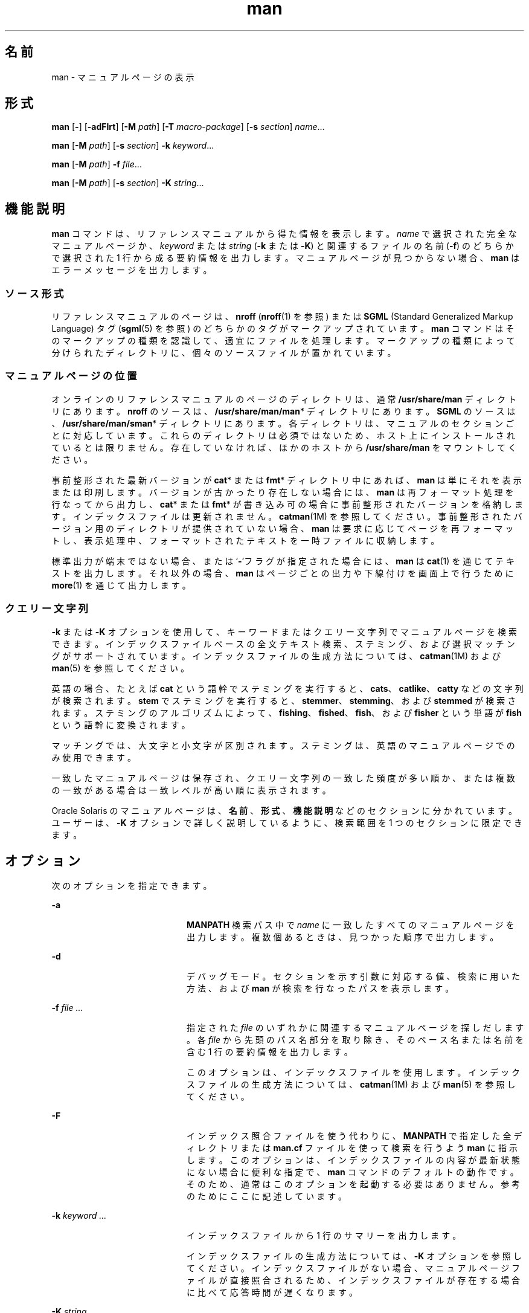 '\" te
.\" Copyright (c) 2008, 2011, Oracle and/or its affiliates. All rights reserved.
.\" Copyright (c) 1980 Regents of the University of California. The Berkeley software License Agreement specifies the terms and conditions for redistribution.
.TH man 1 "2011 年 8 月 16 日" "SunOS 5.11" "ユーザーコマンド"
.SH 名前
man \- マニュアルページの表示
.SH 形式
.LP
.nf
\fBman\fR [\fB-\fR] [\fB-adFlrt\fR] [\fB-M\fR \fIpath\fR] [\fB-T\fR \fImacro-package\fR] [\fB-s\fR \fIsection\fR] \fIname\fR...
.fi

.LP
.nf
\fBman\fR [\fB-M\fR \fIpath\fR] [\fB-s\fR \fIsection\fR] \fB-k\fR \fIkeyword\fR...
.fi

.LP
.nf
\fBman\fR [\fB-M\fR \fIpath\fR] \fB-f\fR \fIfile\fR...
.fi

.LP
.nf
\fBman\fR [\fB-M\fR \fIpath\fR]  [\fB-s\fR \fIsection\fR] \fB-K\fR \fIstring\fR...
.fi

.SH 機能説明
.sp
.LP
\fBman\fR コマンドは、リファレンスマニュアルから得た情報を表示します。\fIname\fR で選択された完全なマニュアルページか、\fIkeyword\fR または \fIstring\fR (\fB-k\fR または \fB-K\fR) と関連するファイルの名前 (\fB-f\fR) のどちらかで選択された 1 行から成る要約情報を出力します。マニュアルページが見つからない場合、\fBman\fR はエラーメッセージを出力します。
.SS "ソース形式"
.sp
.LP
リファレンスマニュアルのページは、\fBnroff\fR (\fBnroff\fR(1) を参照) または \fBSGML\fR (Standard Generalized Markup Language) タグ (\fBsgml\fR(5) を参照) のどちらかのタグがマークアップされています。\fBman\fR コマンドはそのマークアップの種類を認識して、適宜にファイルを処理します。マークアップの種類によって分けられたディレクトリに、個々のソースファイルが置かれています。
.SS "マニュアルページの位置"
.sp
.LP
オンラインのリファレンスマニュアルのページのディレクトリは、通常 \fB/usr/share/man\fR ディレクトリにあります。\fBnroff\fR のソースは、\fB/usr/share/man/man\fR* ディレクトリにあります。\fBSGML\fR のソースは、\fB/usr/share/man/sman\fR* ディレクトリにあります。各ディレクトリは、マニュアルのセクションごとに対応しています。これらのディレクトリは必須ではないため、ホスト上にインストールされているとは限りません。存在していなければ、ほかのホストから \fB/usr/share/man\fR をマウントしてください。
.sp
.LP
事前整形された最新バージョンが \fBcat\fR* または \fBfmt\fR* ディレクトリ中にあれば、\fBman\fR は単にそれを表示または印刷します。バージョンが古かったり存在しない場合には、\fBman\fR は再フォーマット処理を行なってから出力し、\fBcat\fR* または \fBfmt\fR* が書き込み可の場合に事前整形されたバージョンを格納します。インデックスファイルは更新されません。\fBcatman\fR(1M) を参照してください。事前整形されたバージョン用のディレクトリが提供されていない場合、\fBman\fR は要求に応じてページを再フォーマットし、表示処理中、フォーマットされたテキストを一時ファイルに収納します。\fB\fR
.sp
.LP
標準出力が端末ではない場合、または `\fB-\fR'フラグが指定された場合には、\fBman\fR は \fBcat\fR(1) を通じてテキストを出力します。それ以外の場合、\fBman\fR はページごとの出力や下線付けを画面上で行うために \fBmore\fR(1) を通じて出力します。
.SS "クエリー文字列"
.sp
.LP
\fB-k\fR または \fB-K\fR オプションを使用して、キーワードまたはクエリー文字列でマニュアルページを検索できます。 インデックスファイルベースの全文テキスト検索、ステミング、および選択マッチングがサポートされています。インデックスファイルの生成方法については、\fBcatman\fR(1M) および \fBman\fR(5) を参照してください。
.sp
.LP
英語の場合、たとえば \fBcat\fR という語幹でステミングを実行すると、\fBcats\fR、\fBcatlike\fR、\fBcatty\fR などの文字列が検索されます。\fBstem\fR でステミングを実行すると、\fBstemmer\fR、\fBstemming\fR、および \fBstemmed\fR が検索されます。ステミングのアルゴリズムによって、\fBfishing\fR、\fBfished\fR、\fBfish\fR、および \fBfisher\fR という単語が \fBfish\fR という語幹に変換されます。
.sp
.LP
マッチングでは、大文字と小文字が区別されます。ステミングは、英語のマニュアルページでのみ使用できます。
.sp
.LP
一致したマニュアルページは保存され、クエリー文字列の一致した頻度が多い順か、または複数の一致がある場合は一致レベルが高い順に表示されます。
.sp
.LP
Oracle Solaris のマニュアルページは、\fB名前\fR、\fB形式\fR、\fB機能説明\fR などのセクションに分かれています。ユーザーは、\fB-K\fR オプションで詳しく説明しているように、検索範囲を 1 つのセクションに限定できます。
.SH オプション
.sp
.LP
次のオプションを指定できます。
.sp
.ne 2
.mk
.na
\fB\fB-a\fR\fR
.ad
.RS 20n
.rt  
\fBMANPATH\fR 検索パス中で \fIname\fR に一致したすべてのマニュアルページを出力します。複数個あるときは、見つかった順序で出力します。
.RE

.sp
.ne 2
.mk
.na
\fB\fB-d\fR\fR
.ad
.RS 20n
.rt  
デバッグモード。セクションを示す引数に対応する値、検索に用いた方法、および \fBman\fR が検索を行なったパスを表示します。 
.RE

.sp
.ne 2
.mk
.na
\fB\fB-f\fR \fIfile ...\fR\fR
.ad
.RS 20n
.rt  
\fB\fR指定された \fIfile\fR のいずれかに関連するマニュアルページを探しだします。各 \fIfile\fR から先頭のパス名部分を取り除き、そのベース名または名前を含む 1 行の要約情報を出力します。  
.sp
このオプションは、インデックスファイルを使用します。 インデックスファイルの生成方法については、\fBcatman\fR(1M) および \fBman\fR(5) を参照してください。
.RE

.sp
.ne 2
.mk
.na
\fB\fB-F\fR \fR
.ad
.RS 20n
.rt  
インデックス照合ファイルを使う代わりに、\fBMANPATH\fR で指定した全ディレクトリまたは \fBman.cf\fR ファイルを使って検索を行うよう \fBman\fR に指示します。 このオプションは、インデックスファイルの内容が最新状態にない場合に便利な指定で、\fBman\fR コマンドのデフォルトの動作です。そのため、通常はこのオプションを起動する必要はありません。参考のためにここに記述しています。
.RE

.sp
.ne 2
.mk
.na
\fB\fB-k\fR \fIkeyword ...\fR\fR
.ad
.RS 20n
.rt  
インデックスファイルから 1 行のサマリーを出力します。 
.sp
インデックスファイルの生成方法については、\fB-K\fR オプションを参照してください。インデックスファイルがない場合、マニュアルページファイルが直接照合されるため、インデックスファイルが存在する場合に比べて応答時間が遅くなります。
.RE

.sp
.ne 2
.mk
.na
\fB\fB-K\fR \fIstring ...\fR\fR
.ad
.RS 20n
.rt  
指定した文字列をインデックスファイルから検索します。インデックスファイルがない場合、マニュアルページファイルに対して直接検索が実行されるため、検索速度が非常に遅くなります。
.sp
検索オプション引数で左から 1 番目のテキストとしてセクション名を追加し、その最後にコロン (\fB:\fR) を付けて \fI"セクション名: クエリー文字列"\fR のようにすると、そのクエリー文字列の検索は指定したセクションに対してのみ実行されます。指定したセクション名が存在しない場合、この指定は無視され、マニュアルページ全体に対して検索が実行されます。
.sp
\fB-f\fR、\fB-k\fR、または \fB-K\fR によって使用されるインデックスファイルは、\fBman\fR(5) で指定されている \fBrestart_fmli\fR アクチュエータで指定されたマニュアルページパッケージのインストール中に SMF サービスによって自動的に生成されるか、または \fBcatman\fR(1M) で \fB-w\fR オプションを指定して手動で生成します。
.RE

.sp
.ne 2
.mk
.na
\fB\fB-l\fR\fR
.ad
.RS 20n
.rt  
検索パス内にある、\fIname\fR に一致するマニュアルページをすべて一覧表示します。
.RE

.sp
.ne 2
.mk
.na
\fB\fB-M\fR \fIpath\fR\fR
.ad
.RS 20n
.rt  
マニュアルページ用に別の検索パスを指定します。\fIpath\fR には、マニュアルページのディレクトリサブツリーを含んだディレクトリの名前をコロンで区切って記述します。たとえば \fIpath\fR の値として \fB/usr/share/man:/usr/local/man\fR と指定すると、\fBman\fR は最初に標準のディレクトリを検索し、次に \fB/usr/local/man\fR を検索して \fIname\fR を探します。\fB-f\fR、\fB-k\fR または \fB-K\fR オプションとともに使用する場合は、\fB-M\fR オプションを最初に記述する必要があります。\fIpath\fR 中の各ディレクトリ中には、各セクションにつき 1 つの \fBman\fR* または \fBsman\fR* という名のサブディレクトリが存在していると見なされます。このオプションは、\fBMANPATH\fR 環境変数より優先されます。
.RE

.sp
.ne 2
.mk
.na
\fB\fB-r\fR\fR
.ad
.RS 20n
.rt  
マニュアルページを再フォーマットするだけで、結果の表示は行いません。この指定は、\fBman\fR \fB-\fR \fB-t\fR \fIname\fR と同等です。
.RE

.sp
.ne 2
.mk
.na
\fB\fB-s\fR \fIsection ...\fR\fR
.ad
.RS 20n
.rt  
\fBman\fR で検索するマニュアルのセクションを指定します。\fIsection\fR 引数に対応するディレクトリだけを検索して \fIname\fR を探します。\fIsection\fR の値は 1 桁の数字で、検索対象のセクション名を伴う場合もあります (たとえば、"\fB3lib\fR")。または、\fIsection\fR を 1 つの単語 (たとえば、\fBlocal\fR、\fBnew\fR、\fBold\fR、\fBpublic\fR) にすることもできます。また、\fIsection\fR は 1 文字の場合もあります。複数のセクションを指定するには、各セクションをコンマで区切ります。このオプションは、\fBMANPATH\fR 環境変数や \fBman.cf\fR ファイルより優先されます。\fBman\fR で検索を実行する方法の説明については、後続の「検索パス」を参照してください。\fB\fR\fB\fR
.RE

.sp
.ne 2
.mk
.na
\fB\fB-t\fR\fR
.ad
.RS 20n
.rt  
\fBman\fR は、指定されたマニュアルページが、適切なラスター出力デバイス用に \fBtroff\fR されるようにします (\fBtroff\fR(1) を参照)。\fB-\fR と \fB-t\fR の両オプションがともに指定された場合、\fBman\fR は指定された各 \fIname\fR の \fBtroff\fR バージョンを (必要であれば) 更新しますが、結果の出力は行いません。
.RE

.sp
.ne 2
.mk
.na
\fB\fB-T\fR \fImacro-package\fR\fR
.ad
.RS 20n
.rt  
マニュアルページをフォーマットする際、\fB/usr/share/lib/tmac/an\fR に定義されている標準の \fB-man\fR マクロの代わりに、\fImacro-package\fR が示すパッケージを使用します。デフォルトの検索パスの順序に関する詳しい説明については、後述の「使用法」の「検索パス」を参照してください。\fB\fR
.RE

.SH オペランド
.sp
.LP
次のオペランドがサポートされています。
.sp
.ne 2
.mk
.na
\fB\fIname\fR\fR
.ad
.RS 8n
.rt  
標準ユーティリティーまたはキーワードの名前。
.RE

.SH 使用法
.sp
.LP
\fBman\fR の使用方法は次のとおりです。
.SS "マニュアルページのセクション"
.sp
.LP
マニュアルページはセクションという単位に分類されています。各セクションの名前は、主セクション名 (通常は 1 桁の数字) と、サブセクション名 (通常は 1 つ以上の文字) からなります (サブセクション名の指定は任意)。\fI\fR主セクション名 (例: "\fB9\fR") を、そのセクションのサブセクション名 (例: "\fB9e\fR"、"\fB9f\fR"、"\fB9s\fR" など) の省略名として使用することはできません。サブセクションを検索する場合は、\fBman\fR \fB-s\fR で個別に指定する必要があります。各セクションに属するマニュアルページ群は、共通のカテゴリに属しており、その中でさらに細かく分類するためにサブセクションがあります。このリリースで使用されている分類の説明については、\fBintro\fR のマニュアルページを参照してください。
.sp
.LP
次に、マニュアルページの各セクションと、そこに含まれている情報について簡単について説明します。 
.RS +4
.TP
.ie t \(bu
.el o
セクション 1 では、このオペレーティングシステムで使用できるコマンドをアルファベット順に説明しています。 
.RE
.RS +4
.TP
.ie t \(bu
.el o
セクション 1M では、主にシステムの保守や管理に使用するコマンドを、アルファベット順に説明しています。 
.RE
.RS +4
.TP
.ie t \(bu
.el o
セクション 2 では、すべてのシステムコールについて説明しています。これらのコールのほとんどに、1 つ以上のエラーの戻り値があります。エラー状態は、ほかの場合には返されない戻り値によって示されます。
.RE
.RS +4
.TP
.ie t \(bu
.el o
セクション 3 では、さまざまなライブラリにある関数のうち、セクション 2 で説明されている、UNIX システムのプリミティブを直接呼び出す関数以外について説明しています。 
.RE
.RS +4
.TP
.ie t \(bu
.el o
セクション 4 では、さまざまなファイルの形式の概要について説明しています。C 言語の構造体によるファイル形式の宣言も適宜示します。 
.RE
.RS +4
.TP
.ie t \(bu
.el o
セクション 5 には、文字セット表などのその他のドキュメントが含まれています。 
.RE
.RS +4
.TP
.ie t \(bu
.el o
セクション 7 では、特定のハードウェア周辺装置やデバイスドライバを参照する、さまざまな特殊ファイルについて説明しています。また、STREAMS ソフトウェアのドライバやモジュール、STREAMS で一般的な一連のシステムコールについても説明しています。
.RE
.RS +4
.TP
.ie t \(bu
.el o
セクション 9E では、開発者がデバイスドライバに含めることのできる DDI (デバイスドライバインタフェース)/DKI (ドライバ/カーネルインタフェース)、DDI のみ、および DKI のみのエントリポイントルーチンについて説明しています。 
.RE
.RS +4
.TP
.ie t \(bu
.el o
このセクションでは、デバイスドライバで使用可能なカーネル関数について説明します。 
.RE
.RS +4
.TP
.ie t \(bu
.el o
セクション 9S では、ドライバとカーネルの間で情報を共有するためにドライバによって使用されるデータ構造について説明しています。 
.RE
.SS "検索パス"
.sp
.LP
指定されたある \fIname\fR を検索する前に、\fBman\fR はまず候補となりうるディレクトリとセクションのリストを構築します。\fBman\fR は環境変数 \fBMANPATH\fR が示すディレクトリ群の中で \fIname\fR を探します。
.sp
.LP
\fBMANPATH\fR が存在しない場合、\fBman\fR は最初に \fBPATH\fR 要素の最後のコンポーネントに \fBman\fR を代入することによって、\fBPATH\fR 環境変数に基づいた検索パスを作成します。\fB/sbin\fR、\fB/usr/ucb\fR、\fB/usr/xpg4/bin\fR などのディレクトリの独自の特性に対応するために、特別なプロビジョニングが追加されています。ファイル引数に \fB/\fR 文字が含まれる場合は、検索パスを作成するために \fBPATH\fR 要素の代わりに引数の \fIdirname\fR 部分が使用されます。
.sp
.LP
マニュアルページのディレクトリ内において、\fBman\fR は次に示すセクションだけを次の順序で検索します。
.RS +4
.TP
.ie t \(bu
.el o
\fI\fRコマンド行上で \fB-s\fR オプションにより指定されたセクション群
.RE
.RS +4
.TP
.ie t \(bu
.el o
\fI\fR\fBMANPATH\fR 環境変数に埋め込まれているセクション群
.RE
.RS +4
.TP
.ie t \(bu
.el o
\fI\fR\fBMANPATH\fR 環境変数が示す各ディレクトリの \fBman.cf\fR ファイル中に指定されているセクション群
.RE
.sp
.LP
前述の指定がいずれも存在しない場合には、\fBman\fR はマニュアルページパス中の各ディレクトリを検索し、最初に見つかったマニュアルページだけを表示します。
.sp
.LP
\fBman.cf\fR ファイルの形式は次のとおりです。
.sp
.in +2
.nf
MANSECTS=\fIsection\fR[,\fIsection\fR]... 
.fi
.in -2
.sp

.sp
.LP
文字 `\fB#\fR' で始まる行および空行は注釈と見なされ、無視されます。\fBMANPATH\fR が示す各ディレクトリには、そのディレクトリのデフォルトの検索順序を指定するマニュアルページ設定ファイルを含めることができます。
.SH マニュアルページのフォーマット
.sp
.LP
マニュアルページは \fBnroff\fR(1) または \fBsgml\fR(5) でマークアップされています。\fBnroff\fR のマニュアルページは、\fB-man\fR マクロパッケージにより用意されている \fBnroff\fR(1) または \fBtroff\fR(1) によって処理されます。マクロの使用法については、\fBman\fR(5) を参照してください。\fBSGML\fR タグがついたマニュアルページは、\fBSGML\fR パーサーによって処理され、フォーマッタに引き渡されます。
.SS "\fBnroff\fR マニュアルページの前処理"
.sp
.LP
\fBnroff\fR マニュアルページをフォーマットする際、\fBman\fR は、先頭行を検査して特殊な処理が必要かどうかを判断します。先頭行が
.sp
.in +2
.nf
\&'\e" \fIX\fR
.fi
.in -2
.sp

.sp
.LP
という形式の文字列 (\fIX\fR と `\fB"\fR' の間は 1 つのスペース文字) であり、次に示す文字の任意の組み合わせで構成されている場合、\fBman\fR は入力テキストを対応するプリプロセッサを介して \fBtroff\fR(1) または \fBnroff\fR(1) に送ります。
.sp
.ne 2
.mk
.na
\fB\fBe\fR\fR
.ad
.RS 5n
.rt  
\fBeqn\fR(1)、または \fBnroff\fR の場合は \fBneqn\fR 
.RE

.sp
.ne 2
.mk
.na
\fB\fBr\fR\fR
.ad
.RS 5n
.rt  
\fBrefer\fR(1)
.RE

.sp
.ne 2
.mk
.na
\fB\fBt\fR\fR
.ad
.RS 5n
.rt  
\fBtbl\fR(1) 
.RE

.sp
.ne 2
.mk
.na
\fB\fBv\fR\fR
.ad
.RS 5n
.rt  
\fBvgrind\fR(1)
.RE

.sp
.LP
\fBeqn\fR または \fBneqn\fR は、呼び出されると自動的にファイル \fB/usr/pub/eqnchar\fR を読み取ります (\fBeqnchar\fR(5) を参照)。\fBnroff\fR(1) が呼び出されると、\fBcol\fR(1) が自動的に使用されます。
.SS "ほかの \fBnroff\fR マニュアルページへの参照"
.sp
.LP
\fBnroff\fR のマニュアルページの先頭行が、次のパターンで別のマニュアルページを参照している場合、
.sp
.in +2
.nf
\&.so man*/\fIsourcefile\fR
.fi
.in -2
.sp

.sp
.LP
\fBman\fR は、現在のファイルの代わりにその参照されているファイルを処理します。この参照は、マニュアルページのディレクトリサブツリーのルートに対して相対的なパス名として表現されている必要があります。
.sp
.LP
2 行目以降の行が \fB\&.so\fR で開始されている場合、\fBman\fR はそれを無視し、\fBtroff\fR(1) または \fBnroff\fR(1) は通常の方法で要求を処理します。
.SS "SGML マニュアルページの処理"
.sp
.LP
マニュアルページは、ファイル中に \fB<!DOCTYPE\fR という文字列が存在することによって、SGML でマークアップされていると特定されます。ファイルに \fBSHADOW_PAGE\fR という文字列も含まれている場合、そのファイルは別のマニュアルページの内容を参照します。この参照は、テキストが含まれているマニュアルページへのファイル実体の参照によって行われます。これは、\fBnroff\fR フォーマットのマニュアルページで使用される \fB\&.so\fR のメカニズムに類似しています。
.SH 環境
.sp
.LP
\fBman\fR の実行に影響を与える次の環境変数についての詳細は、\fBenviron\fR(5) を参照してください。\fBLANG\fR、\fBLC_ALL\fR、\fBLC_CTYPE\fR、\fBLC_MESSAGES\fR、および \fBNLSPATH\fR。 
.sp
.ne 2
.mk
.na
\fB\fBMANPATH\fR\fR
.ad
.RS 11n
.rt  
コロンで区切られたディレクトリのリスト。各ディレクトリは、コンマで区切られたセクションのリストのあとに続いて指定できます。この環境変数に値を設定すると、デフォルトのディレクトリ検索パスである \fB/usr/share/man\fR と、デフォルトのセクション検索パスである \fBman.cf\fR を無効にします。また、\fB-M\fR フラグはデフォルトのディレクトリ検索パスを、\fB-s\fR フラグはデフォルトのセクション検索パスを、それぞれ無効にします。
.RE

.sp
.ne 2
.mk
.na
\fB\fBPAGER\fR\fR
.ad
.RS 11n
.rt  
\fBman\fR の出力を対話モードで画面に送るために使用するプログラム。この環境変数が設定されていない場合は、`\fBmore\fR \fB-s\fR' が使用されます。\fBmore\fR(1) を参照してください。 
.RE

.sp
.ne 2
.mk
.na
\fB\fBTCAT\fR\fR
.ad
.RS 11n
.rt  
\fBtroff\fR で処理されたマニュアルページを表示するために使用するプログラムの名前。
.RE

.sp
.ne 2
.mk
.na
\fB\fBTROFF\fR\fR
.ad
.RS 11n
.rt  
\fB-t\fR オプションが指定された場合に用いるフォーマッタの名前。この環境変数が設定されていない場合は、\fBtroff\fR(1) が使用されます。
.RE

.SH 使用例
.LP
\fB例 1 \fRテキストバージョンのマニュアルページの作成
.sp
.LP
次の例では、\fBpipe\fR(2) のマニュアルページを ASCII テキストで作成します。

.sp
.in +2
.nf
man pipe.2 | col -x -b > pipe.text
.fi
.in -2
.sp

.sp
.LP
これは、\fBman\fR \fB-t\fR を使用してマニュアルページをデフォルトのプリンタに送信する代わりに、テキストファイルバージョンのマニュアルページを作成します。

.LP
\fB例 2 \fR\fI文字列\fRに一致するマニュアルページのリストの作成
.sp
.LP
次の例では、\fBzfs create\fR 文字列に一致するマニュアルページのリストを取得します。

.sp
.in +2
.nf
man -K 'zfs create' 
.fi
.in -2
.sp

.LP
\fB例 3 \fR\fIセクション\fR内の\fI文字列\fRに一致するマニュアルページの取得
.sp
.LP
次の例では、\fB関連項目\fRセクションで \fBzfs\fR について記述しているマニュアルページのリストを取得します。 

.sp
.in +2
.nf
man -K "SEE ALSO: zfs"
.fi
.in -2
.sp

.SH 終了ステータス
.sp
.LP
次の終了値が返されます。
.sp
.ne 2
.mk
.na
\fB\fB0\fR\fR
.ad
.RS 6n
.rt  
正常終了。
.RE

.sp
.ne 2
.mk
.na
\fB\fB>0\fR\fR
.ad
.RS 6n
.rt  
エラーが発生しました。
.RE

.SH ファイル
.sp
.ne 2
.mk
.na
\fB\fB/usr/share/man\fR\fR
.ad
.sp .6
.RS 4n
標準マニュアルページのディレクトリサブツリーのルート
.RE

.sp
.ne 2
.mk
.na
\fB\fB/usr/share/man/man?/*\fR\fR
.ad
.sp .6
.RS 4n
書式なし \fBnroff\fR のマニュアルのエントリ
.RE

.sp
.ne 2
.mk
.na
\fB\fB/usr/share/man/man_index/*\fR\fR
.ad
.sp .6
.RS 4n
目次とキーワードのデータべース。
.sp
次のファイルが生成されます。 
.RS +4
.TP
.ie t \(bu
.el o
\fB/usr/share/man/man_index/man.idx\fR 
.RE
.RS +4
.TP
.ie t \(bu
.el o
\fB/usr/share/man/man_index/man.dic\fR
.RE
.RS +4
.TP
.ie t \(bu
.el o
\fB/usr/share/man/man_index/man.frq\fR 
.RE
.RS +4
.TP
.ie t \(bu
.el o
\fB/usr/share/man/man_index/man.pos\fR
.RE
.RE

.sp
.ne 2
.mk
.na
\fB\fB/usr/share/man/sman?/*\fR\fR
.ad
.sp .6
.RS 4n
書式なし \fBSGML\fR のマニュアルのエントリ
.RE

.sp
.ne 2
.mk
.na
\fB\fB/usr/share/man/cat?/*\fR\fR
.ad
.sp .6
.RS 4n
\fBnroff\fR 処理後のマニュアルのエントリ
.RE

.sp
.ne 2
.mk
.na
\fB\fB/usr/share/man/fmt?/*\fR\fR
.ad
.sp .6
.RS 4n
\fBtroff\fR 処理後のマニュアルのエントリ
.RE

.sp
.ne 2
.mk
.na
\fB\fB/usr/share/lib/tmac/an\fR\fR
.ad
.sp .6
.RS 4n
標準 \fB-man\fR マクロパッケージ
.RE

.sp
.ne 2
.mk
.na
\fB\fB/usr/share/lib/sgml/locale/C/dtd/*\fR\fR
.ad
.sp .6
.RS 4n
\fBSGML\fR ドキュメント型定義ファイル
.RE

.sp
.ne 2
.mk
.na
\fB\fB/usr/share/lib/sgml/locale/C/solbook/*\fR\fR
.ad
.sp .6
.RS 4n
\fBSGML\fR のスタイルシートと実体ファイルの定義ディレクトリ
.RE

.sp
.ne 2
.mk
.na
\fB\fB/usr/share/lib/pub/eqnchar\fR\fR
.ad
.sp .6
.RS 4n
\fBeqn\fR と \fBneqn\fR の標準定義 
.RE

.sp
.ne 2
.mk
.na
\fB\fBman.cf\fR \fR
.ad
.sp .6
.RS 4n
セクションごとのデフォルトの検索順序
.RE

.SH 属性
.sp
.LP
属性についての詳細は、\fBattributes\fR(5) を参照してください。
.sp

.sp
.TS
tab() box;
cw(2.75i) |cw(2.75i) 
lw(2.75i) |lw(2.75i) 
.
属性タイプ属性値
_
使用条件text/doctools
_
CSI有効。「注意事項」を参照。\fB\fR
_
インタフェースの安定性確実
_
標準T{
\fBstandards\fR(5) を参照してください。 
T}
.TE

.SH 関連項目
.sp
.LP
\fBapropos\fR(1), \fBcat\fR(1), \fBcol\fR(1), \fBeqn\fR(1), \fBmore\fR(1), \fBnroff\fR(1), \fBrefer\fR(1), \fBtbl\fR(1), \fBtroff\fR(1), \fBvgrind\fR(1), \fBwhatis\fR(1), \fBcatman\fR(1M), \fBattributes\fR(5), \fBenviron\fR(5), \fBeqnchar\fR(5), \fBman\fR(5), \fBsgml\fR(5), \fBstandards\fR(5)
.SH 注意事項
.sp
.LP
\fB-f\fR、\fB-k\fR、および \fB-K\fR オプションは、\fBman\fR(5) で指定される SMF サービスによって自動的に生成されるか、または \fBcatman\fR(1M)で \fB-w\fR オプションを指定して手動で生成するインデックスファイルを使用します。 
.sp
.LP
\fBwindex\fR データベースファイルは使用されなくなりました。\fBwindex\fR データベースファイルは新しいインデックスファイルに置き換えられました。 
.sp
.LP
\fBman\fR コマンドは CSI に対応しています。ただし、\fBman\fR コマンドによって呼び出される一部のユーティリティー (\fBtroff\fR、\fBeqn\fR、\fBneqn\fR、\fBrefer\fR、\fBtbl\fR、および \fBvgrind\fR) は、CSI 対応が検証されていません。このため、\fB-t\fR オプションを指定した \fBman\fR コマンドは、EUC 以外のデータを処理できません。また、\fBeqn\fR、\fBneqn\fR、\fBrefer\fR、\fBtbl\fR、または \fBvgrind\fR を通した特殊な処理が必要なマニュアルページを表示するための \fBman\fR コマンドの使用を CSI 対応にすることもできません。 
.SH 使用上の留意点
.sp
.LP
マニュアルは、写真植字機または \fBASCII\fR 端末のどちらかで再現可能であると想定されています。ただし、端末上では (たとえば、フォントの変更で示される) 一部の情報が失われます。
.sp
.LP
一部のダム端末は、\fBe\fR (\fBeqn\fR(1) を参照) 前処理フラグによって生成される縦方向の動きを処理できません。これらの端末での歪んだ出力を防ぐために、\fBe\fR フラグを使用するときには \fBt\fR フラグも使用して、暗黙的に \fBcol\fR(1) を呼び出してください。この回避方法には、上付きおよび下付きの添字が、それらを表示できる端末でも削除されるという欠点があります。\fBeqn\fR(1) の出力によって正しく動作しなくなった端末は、Control-q でクリアーしてください。
